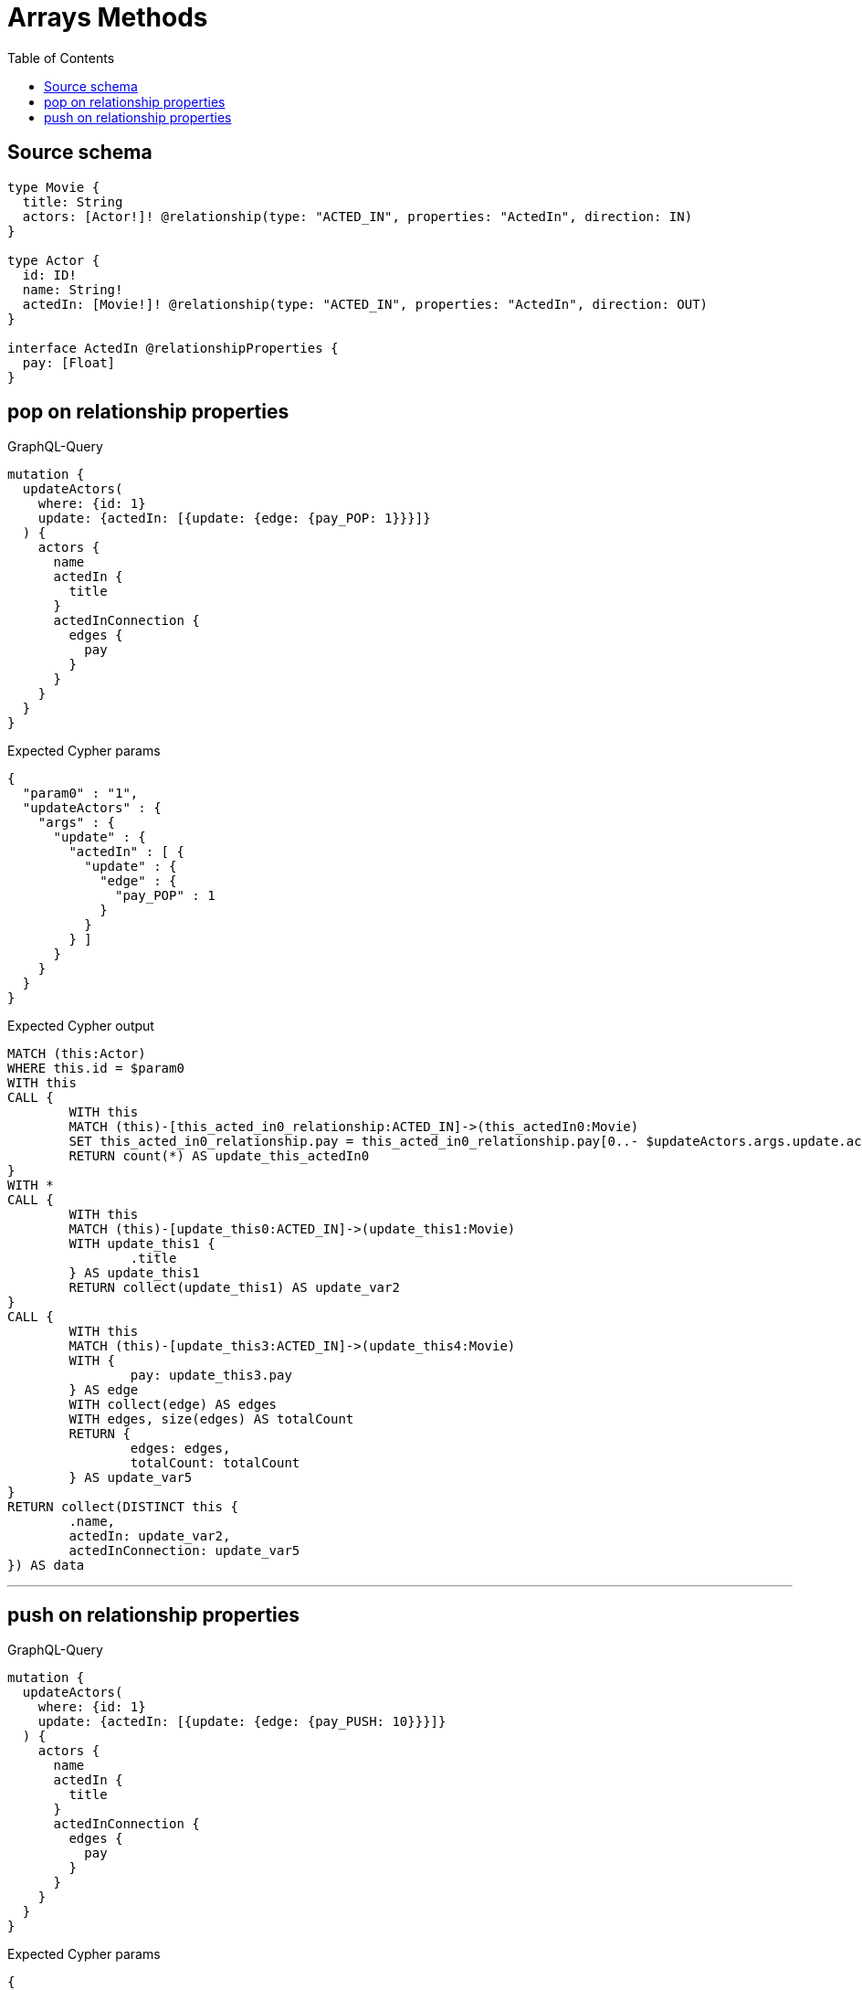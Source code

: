 :toc:

= Arrays Methods

== Source schema

[source,graphql,schema=true]
----
type Movie {
  title: String
  actors: [Actor!]! @relationship(type: "ACTED_IN", properties: "ActedIn", direction: IN)
}

type Actor {
  id: ID!
  name: String!
  actedIn: [Movie!]! @relationship(type: "ACTED_IN", properties: "ActedIn", direction: OUT)
}

interface ActedIn @relationshipProperties {
  pay: [Float]
}
----
== pop on relationship properties

.GraphQL-Query
[source,graphql]
----
mutation {
  updateActors(
    where: {id: 1}
    update: {actedIn: [{update: {edge: {pay_POP: 1}}}]}
  ) {
    actors {
      name
      actedIn {
        title
      }
      actedInConnection {
        edges {
          pay
        }
      }
    }
  }
}
----

.Expected Cypher params
[source,json]
----
{
  "param0" : "1",
  "updateActors" : {
    "args" : {
      "update" : {
        "actedIn" : [ {
          "update" : {
            "edge" : {
              "pay_POP" : 1
            }
          }
        } ]
      }
    }
  }
}
----

.Expected Cypher output
[source,cypher]
----
MATCH (this:Actor)
WHERE this.id = $param0
WITH this
CALL {
	WITH this
	MATCH (this)-[this_acted_in0_relationship:ACTED_IN]->(this_actedIn0:Movie)
	SET this_acted_in0_relationship.pay = this_acted_in0_relationship.pay[0..- $updateActors.args.update.actedIn[0].update.edge.pay_POP]
	RETURN count(*) AS update_this_actedIn0
}
WITH *
CALL {
	WITH this
	MATCH (this)-[update_this0:ACTED_IN]->(update_this1:Movie)
	WITH update_this1 {
		.title
	} AS update_this1
	RETURN collect(update_this1) AS update_var2
}
CALL {
	WITH this
	MATCH (this)-[update_this3:ACTED_IN]->(update_this4:Movie)
	WITH {
		pay: update_this3.pay
	} AS edge
	WITH collect(edge) AS edges
	WITH edges, size(edges) AS totalCount
	RETURN {
		edges: edges,
		totalCount: totalCount
	} AS update_var5
}
RETURN collect(DISTINCT this {
	.name,
	actedIn: update_var2,
	actedInConnection: update_var5
}) AS data
----

'''

== push on relationship properties

.GraphQL-Query
[source,graphql]
----
mutation {
  updateActors(
    where: {id: 1}
    update: {actedIn: [{update: {edge: {pay_PUSH: 10}}}]}
  ) {
    actors {
      name
      actedIn {
        title
      }
      actedInConnection {
        edges {
          pay
        }
      }
    }
  }
}
----

.Expected Cypher params
[source,json]
----
{
  "param0" : "1",
  "updateActors" : {
    "args" : {
      "update" : {
        "actedIn" : [ {
          "update" : {
            "edge" : {
              "pay_PUSH" : [ 10 ]
            }
          }
        } ]
      }
    }
  }
}
----

.Expected Cypher output
[source,cypher]
----
MATCH (this:Actor)
WHERE this.id = $param0
WITH this
CALL {
	WITH this
	MATCH (this)-[this_acted_in0_relationship:ACTED_IN]->(this_actedIn0:Movie)
	SET this_acted_in0_relationship.pay = (this_acted_in0_relationship.pay + $updateActors.args.update.actedIn[0].update.edge.pay_PUSH)
	RETURN count(*) AS update_this_actedIn0
}
WITH *
CALL {
	WITH this
	MATCH (this)-[update_this0:ACTED_IN]->(update_this1:Movie)
	WITH update_this1 {
		.title
	} AS update_this1
	RETURN collect(update_this1) AS update_var2
}
CALL {
	WITH this
	MATCH (this)-[update_this3:ACTED_IN]->(update_this4:Movie)
	WITH {
		pay: update_this3.pay
	} AS edge
	WITH collect(edge) AS edges
	WITH edges, size(edges) AS totalCount
	RETURN {
		edges: edges,
		totalCount: totalCount
	} AS update_var5
}
RETURN collect(DISTINCT this {
	.name,
	actedIn: update_var2,
	actedInConnection: update_var5
}) AS data
----

'''

